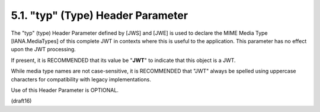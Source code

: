 .. _jwt.typ:
.. _jwt.type:

5.1.  "typ" (Type) Header Parameter
---------------------------------------------

The "typ" (type) Header Parameter defined by [JWS] and [JWE] is used
to declare the MIME Media Type [IANA.MediaTypes] of this complete JWT
in contexts where this is useful to the application.  This parameter
has no effect upon the JWT processing.  

If present, it is RECOMMENDED that 
its value be "**JWT**" to indicate that this object is a JWT.  

While media type names are not case-sensitive, 
it is RECOMMENDED that "JWT" always be spelled using uppercase characters 
for compatibility with legacy implementations.  

Use of this Header Parameter is OPTIONAL.

(draft16)
